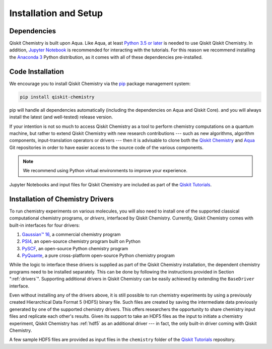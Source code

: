 .. _qiskit-chemistry-installation-and-setup:

======================
Installation and Setup
======================

------------
Dependencies
------------

Qiskit Chemistry is built upon Aqua.
Like Aqua, at least `Python 3.5 or
later <https://www.python.org/downloads/>`__ is needed to use Qiskit
Qiskit Chemistry. In addition, `Jupyter
Notebook <https://jupyter.readthedocs.io/en/latest/install.html>`__ is
recommended for interacting with the tutorials. For this reason we
recommend installing the `Anaconda
3 <https://www.continuum.io/downloads>`__ Python distribution, as it
comes with all of these dependencies pre-installed.

.. _qiskit-chemistry-code-installation:

-----------------
Code Installation
-----------------

We encourage you to install Qiskit Chemistry via the `pip <https://pypi.org/project/pip/>`__
package management system:

.. code:: sh

   pip install qiskit-chemistry

pip will handle all dependencies automatically (including the dependencies on Aqua and
Qiskit Core). and you will always install the latest (and well-tested) release version.

If your intention is not so much to access Qiskit Chemistry
as a tool to perform chemistry computations on a quantum machine, but rather to extend Qiskit
Chemistry with new research contributions --- such as new algorithms, algorithm components,
input-translation operators or drivers --- then it is advisable to clone both the
`Qiskit Chemistry <https://github.com/Qiskit/qiskit-chemistry>`__ and
`Aqua <https://github.com/Qiskit/qiskit-aqua>`__ Git repositories in order
to have easier access to the source code of the various components.

.. note::

    We recommend using Python virtual environments to improve your experience.

Jupyter Notebooks and input files for Qiskit Chemistry are included as part of the
`Qiskit Tutorials <https://nbviewer.jupyter.org/github/Qiskit/qiskit-tutorials/blob/master/index.ipynb>`__.

---------------------------------
Installation of Chemistry Drivers
---------------------------------

To run chemistry experiments on various molecules, you will also need to install one of the
supported classical computational chemistry programs, or *drivers*, interfaced by Qiskit Chemistry.
Currently, Qiskit Chemistry comes with built-in interfaces for four drivers:

1. `Gaussian™ 16 <http://gaussian.com/gaussian16/>`__, a commercial chemistry program
2. `PSI4 <http://www.psicode.org/>`__, an open-source chemistry program built on Python
3. `PySCF <https://github.com/sunqm/pyscf>`__, an open-source Python chemistry program
4. `PyQuante <http://pyquante.sourceforge.net/>`__, a pure cross-platform open-source Python
   chemistry program

While the logic to
interface these drivers is supplied as part of the Qiskit Chemistry installation, the dependent
chemistry programs need to be installed separately.  This can be done by following the
instructions provided in Section ":ref:`drivers`". Supporting additional drivers in Qiskit
Chemistry can be easily achieved by extending the ``BaseDriver`` interface.

Even without installing any of the drivers above, it is still possible to run chemistry experiments
by using a previously created Hierarchical Data Format 5 (HDF5) binary file. Such files are created
by saving the intermediate data previously generated by one of the supported chemistry drivers.
This offers researchers the opportunity to share chemistry input files and replicate each other's
results.  Given its support to take an HDF5 files as the input to initiate a chemistry experiment,
Qiskit Chemistry has :ref:`hdf5` as an additional driver --- in fact, the only built-in driver coming
with Qiskit Chemistry.

A few sample HDF5 files are provided as input files in the ``chemistry`` folder of the
`Qiskit Tutorials \
<https://github.com/Qiskit/qiskit-tutorials/tree/master/community/chemistry/input_files>`__
repository.
